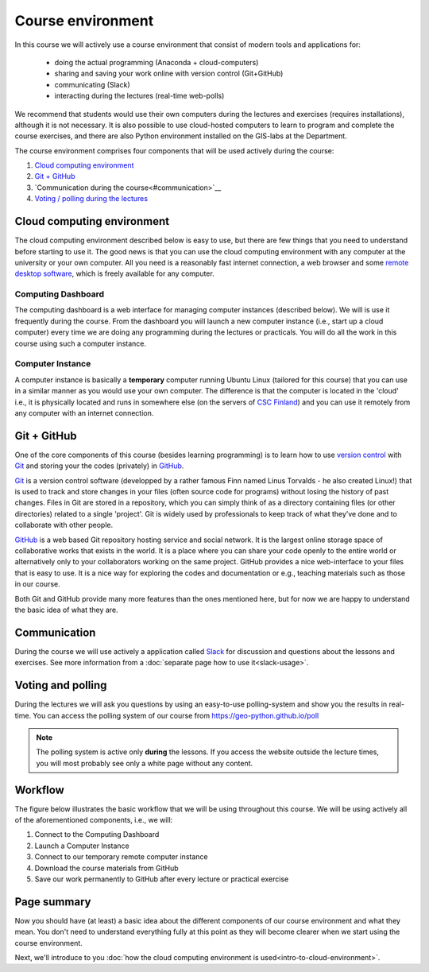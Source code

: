 Course environment
==================

In this course we will actively use a course environment that consist of modern tools and applications for:

 - doing the actual programming (Anaconda + cloud-computers)
 - sharing and saving your work online with version control (Git+GitHub)
 - communicating (Slack)
 - interacting during the lectures (real-time web-polls)

We recommend that students would use their own computers during the lectures and exercises (requires installations), although it is not necessary.
It is also possible to use cloud-hosted computers to learn to program and complete the course exercises, and there are also Python environment installed on the GIS-labs
at the Department.

The course environment comprises four components that will be used
actively during the course:

1. `Cloud computing environment <#cloud-computing-environment>`__
2. `Git + GitHub <#git-github>`__
3. `Communication during the course<#communication>`__
4. `Voting / polling during the lectures <#voting-and-polling>`__


Cloud computing environment
---------------------------

The cloud computing environment described below is easy to use, but there are few
things that you need to understand before starting to use it. The good
news is that you can use the cloud computing environment with any computer at the
university or your own computer. All you need is a reasonably fast
internet connection, a web browser and some `remote desktop software <https://en.wikipedia.org/wiki/Remote_desktop_software>`__,
which is freely available for any computer.

Computing Dashboard
~~~~~~~~~~~~~~~~~~~

The computing dashboard is a web interface for managing computer
instances (described below). We will is use it frequently during the
course. From the dashboard you will launch a new computer instance
(i.e., start up a cloud computer) every time we are doing any
programming during the lectures or practicals. You will do all the work
in this course using such a computer instance.

Computer Instance
~~~~~~~~~~~~~~~~~

A computer instance is basically a **temporary** computer running Ubuntu
Linux (tailored for this course) that you can use in a similar manner as
you would use your own computer. The difference is that the computer is
located in the 'cloud' i.e., it is physically located and runs in
somewhere else (on the servers of `CSC Finland <https://www.csc.fi/home>`__) and you can use it remotely from
any computer with an internet connection.

Git + GitHub
------------

One of the core components of this course (besides learning programming)
is to learn how to use `version control <https://en.wikipedia.org/wiki/Version_control>`__ with
`Git <https://en.wikipedia.org/wiki/Git_(software)>`__ and storing your
the codes (privately) in `GitHub <https://github.com/>`__.

`Git <https://en.wikipedia.org/wiki/Git_(software)>`__ is a version
control software (developped by a rather famous Finn named Linus
Torvalds - he also created Linux!) that is used to track and store
changes in your files (often source code for programs) without losing
the history of past changes. Files in Git are stored in a repository,
which you can simply think of as a directory containing files (or other
directories) related to a single 'project'. Git is widely used by
professionals to keep track of what they’ve done and to collaborate with
other people.

`GitHub <https://github.com/>`__ is a web based Git repository hosting
service and social network. It is the largest online storage space of
collaborative works that exists in the world. It is a place where you
can share your code openly to the entire world or alternatively only to
your collaborators working on the same project. GitHub provides a nice
web-interface to your files that is easy to use. It is a nice way for
exploring the codes and documentation or e.g., teaching materials such
as those in our course.

Both Git and GitHub provide many more features than the ones mentioned
here, but for now we are happy to understand the basic idea of what they
are.

Communication
-------------

During the course we will use actively a application called `Slack <http://slack.com>`__ for discussion and
questions about the lessons and exercises. See more information from a :doc:`separate page how to use it<slack-usage>`.

Voting and polling
------------------

During the lectures we will ask you questions by using an easy-to-use polling-system and show you the results in real-time.
You can access the polling system of our course from `<https://geo-python.github.io/poll>`__

.. note::

    The polling system is active only **during** the lessons. If you access the website outside the lecture times, you
    will most probably see only a white page without any content.

Workflow
--------

The figure below illustrates the basic workflow that we will be using
throughout this course. We will be using actively all of the
aforementioned components, i.e., we will:

1. Connect to the Computing Dashboard
2. Launch a Computer Instance
3. Connect to our temporary remote computer instance
4. Download the course materials from GitHub
5. Save our work permanently to GitHub after every lecture or practical
   exercise

.. figure:: img/RemoteComputerInstance.png

Page summary
------------

Now you should have (at least) a basic idea about the different
components of our course environment and what they mean. You don't need
to understand everything fully at this point as they will become clearer
when we start using the course environment.

Next, we'll introduce to you :doc:`how the cloud computing environment is used<intro-to-cloud-environment>`.

